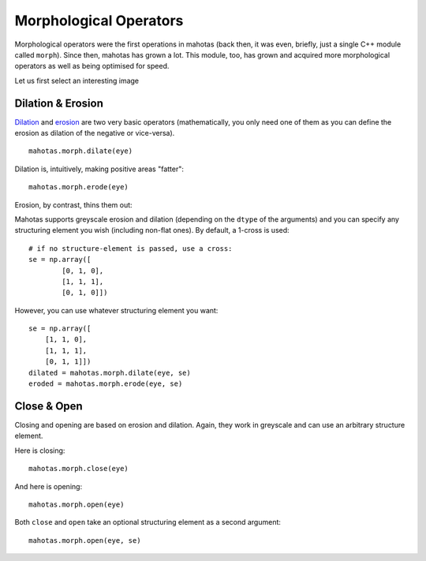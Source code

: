 =======================
Morphological Operators
=======================
.. versionadded:: 0.8
    open() & close() were added in version 0.8

Morphological operators were the first operations in mahotas (back then, it was
even, briefly, just a single C++ module called ``morph``). Since then, mahotas
has grown a lot. This module, too, has grown and acquired more morphological
operators as well as being optimised for speed.

Let us first select an interesting image

.. plot::
    :context:

    import mahotas
    from pylab import gray, imshow, show
    import numpy as np

    luispedro = mahotas.imread('../../mahotas/demos/data/luispedro.jpg')
    luispedro = luispedro.max(2)
    T = mahotas.otsu(luispedro)
    lpbin = (luispedro > T)
    gray()
    eye = ~lpbin[112:180,100:190]
    imshow(eye)
    show()


Dilation & Erosion
------------------

`Dilation <http://en.wikipedia.org/wiki/Dilation_(morphology)>`__ and `erosion
<http://en.wikipedia.org/wiki/Erosion_(morphology)>`__ are two very basic
operators (mathematically, you only need one of them as you
can define the erosion as dilation of the negative or vice-versa).

::

    mahotas.morph.dilate(eye)


Dilation is, intuitively, making positive areas "fatter":

.. plot::
    :context:

    imshow(mahotas.morph.dilate(eye))
    show()

::

    mahotas.morph.erode(eye)

Erosion, by contrast, thins them out:

.. plot::
    :context:

    imshow(mahotas.morph.erode(eye))
    show()

Mahotas supports greyscale erosion and dilation (depending on the ``dtype`` of
the arguments) and you can specify any structuring element you wish (including
non-flat ones). By default, a 1-cross is used::

    # if no structure-element is passed, use a cross:
    se = np.array([
            [0, 1, 0],
            [1, 1, 1],
            [0, 1, 0]])

However, you can use whatever structuring element you want::

    se = np.array([
        [1, 1, 0],
        [1, 1, 1],
        [0, 1, 1]])
    dilated = mahotas.morph.dilate(eye, se)
    eroded = mahotas.morph.erode(eye, se)

Close & Open
------------

Closing and opening are based on erosion and dilation. Again, they work in
greyscale and can use an arbitrary structure element.

Here is closing:

::

    mahotas.morph.close(eye)

.. plot::
    :context:

    imshow(mahotas.morph.close(eye))
    show()


And here is opening:

::

    mahotas.morph.open(eye)

.. plot::
    :context:

    imshow(mahotas.morph.open(eye))
    show()

Both ``close`` and ``open`` take an optional structuring element as a second
argument::

    mahotas.morph.open(eye, se)


